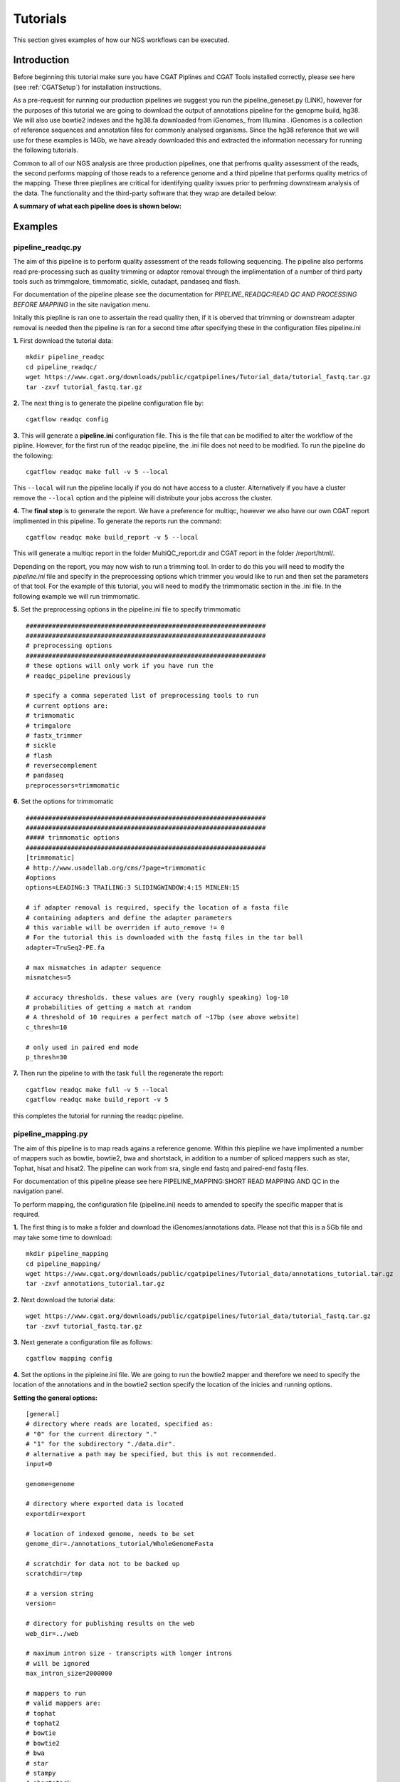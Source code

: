 =========
Tutorials
=========

This section gives examples of how our NGS workflows can be executed. 

Introduction
============

Before beginning this tutorial make sure you have CGAT Piplines and CGAT Tools installed correctly,
please see here (see :ref:`CGATSetup`) for installation instructions.

As a pre-requesit for running our production pipelines we suggest you run the pipeline_geneset.py (LINK),
however for the purposes of this tutorial we are going to download the output of annotations pipeline
for the genopme build, hg38. We will also use bowtie2 indexes and the hg38.fa downloaded from iGenomes_ from Illumina .
iGenomes is a collection of reference sequences and annotation files for commonly analysed organisms. Since
the hg38 reference that we will use for these examples is 14Gb, we have already downloaded this and
extracted the information necessary for running the following tutorials.

Common to all of our NGS analysis are three production pipelines, one that perfroms quality assessment of the reads,
the second performs mapping of those reads to a reference genome and a third pipeline that performs quality metrics of
the mapping. These three pieplines are critical for identifying quality issues prior to perfrming downstream analysis of the data.
The functionality and the third-party software that they wrap are detailed below:

**A summary of what each pipeline does is shown below:**

.. image:: ../../images/Slide2.png
   :height: 1000px
   :width: 1000 px
   :scale: 50%
   :align: center

Examples
========

pipeline_readqc.py
------------------

The aim of this pipeline is to perform quality assessment of the reads following sequencing. The
pipeline also performs read pre-processing such as quality trimming or adaptor removal through the
implimentation of a number of third party tools such as trimmgalore, timmomatic, sickle, cutadapt,
pandaseq and flash.

For documentation of the pipeline please see the documentation for *PIPELINE_READQC:READ QC AND PROCESSING BEFORE MAPPING* in the site navigation menu.

Initally this piepline is ran one to assertain the read quality then, if it is oberved that
trimming or downstream adapter removal is needed then the pipeline is ran for a second time
after specifying these in the configuration files pipeline.ini

**1.** First download the tutorial data::

   mkdir pipeline_readqc
   cd pipeline_readqc/
   wget https://www.cgat.org/downloads/public/cgatpipelines/Tutorial_data/tutorial_fastq.tar.gz
   tar -zxvf tutorial_fastq.tar.gz

**2.** The next thing is to generate the pipeline configuration file by::

   cgatflow readqc config

**3.** This will generate a **pipeline.ini** configuration file. This is the file that can be modified to
alter the workflow of the pipline. However, for the first run of the readqc pipeline, the .ini file
does not need to be modified. To run the pipeline do the following::

   cgatflow readqc make full -v 5 --local

This ``--local`` will run the pipeline locally if you do not have access to a cluster. Alternatively if you have a
cluster remove the ``--local`` option and the pipleine will distribute your jobs accross the cluster.

**4.** The **final step** is to generate the report. We have a preference for multiqc, however we also have our own
CGAT report implimented in this pipeline. To generate the reports run the command::

   cgatflow readqc make build_report -v 5 --local

This will generate a multiqc report in the folder MultiQC_report.dir and CGAT report in the folder /report/html/.

Depending on the report, you may now wish to run a trimming tool. In order to do this you will need
to modify the `pipeline.ini` file and specify in the preprocessing options which trimmer you would
like to run and then set the parameters of that tool. For the example of this tutorial, you will
need to modify the trimmomatic section in the .ini file. 
In the following example we will run trimmomatic. 

**5.** Set the preprocessing options in the pipeline.ini file to specify trimmomatic
::

    ################################################################
    ################################################################
    # preprocessing options
    ################################################################
    # these options will only work if you have run the 
    # readqc_pipeline previously
      
    # specify a comma seperated list of preprocessing tools to run
    # current options are:
    # trimmomatic
    # trimgalore
    # fastx_trimmer
    # sickle
    # flash
    # reversecomplement
    # pandaseq
    preprocessors=trimmomatic


**6.** Set the options for trimmomatic
::

    ################################################################
    ################################################################
    ##### trimmomatic options
    ################################################################
    [trimmomatic]
    # http://www.usadellab.org/cms/?page=trimmomatic
    #options
    options=LEADING:3 TRAILING:3 SLIDINGWINDOW:4:15 MINLEN:15  

    # if adapter removal is required, specify the location of a fasta file
    # containing adapters and define the adapter parameters
    # this variable will be overriden if auto_remove != 0
    # For the tutorial this is downloaded with the fastq files in the tar ball
    adapter=TruSeq2-PE.fa

    # max mismatches in adapter sequence  
    mismatches=5

    # accuracy thresholds. these values are (very roughly speaking) log-10
    # probabilities of getting a match at random
    # A threshold of 10 requires a perfect match of ~17bp (see above website)
    c_thresh=10

    # only used in paired end mode  
    p_thresh=30


**7.** Then run the pipeline to with the task ``full`` the regenerate the report::

   cgatflow readqc make full -v 5 --local
   cgatflow readqc make build_report -v 5


this completes the tutorial for running the readqc pipeline. 

pipeline_mapping.py
-------------------

The aim of this pipeline is to map reads agains a reference genome. Within this piepline we have
implimented a number of mappers such as bowtie, bowtie2, bwa and shortstack, in addition to a 
number of spliced mappers such as star, Tophat, hisat and hisat2. The pipeline can work from sra,
single end fastq and paired-end fastq files.

For documentation of this pipeline please see here PIPELINE_MAPPING:SHORT READ MAPPING AND QC in the navigation panel.

To perform mapping, the configuration file (pipeline.ini) needs to amended to specify the specific
mapper that is required. 

**1.** The first thing is to make a folder and download the iGenomes/annotations data. Please not that this is a 5Gb file
and may take some time to download::

   mkdir pipeline_mapping
   cd pipeline_mapping/
   wget https://www.cgat.org/downloads/public/cgatpipelines/Tutorial_data/annotations_tutorial.tar.gz
   tar -zxvf annotations_tutorial.tar.gz

**2.** Next download the tutorial data::

   wget https://www.cgat.org/downloads/public/cgatpipelines/Tutorial_data/tutorial_fastq.tar.gz
   tar -zxvf tutorial_fastq.tar.gz

**3.** Next generate a configuration file as follows::

   cgatflow mapping config

**4.** Set the options in the pipleine.ini file. We are going to run the bowtie2 mapper and therefore we need to
specify the location of the annotations and in the bowtie2 section specify the location of the inicies and running
options.

**Setting the general options:**
::

    [general]
    # directory where reads are located, specified as:
    # "0" for the current directory "."
    # "1" for the subdirectory "./data.dir".
    # alternative a path may be specified, but this is not recommended.
    input=0

    genome=genome

    # directory where exported data is located
    exportdir=export

    # location of indexed genome, needs to be set
    genome_dir=./annotations_tutorial/WholeGenomeFasta

    # scratchdir for data not to be backed up
    scratchdir=/tmp

    # a version string
    version=

    # directory for publishing results on the web
    web_dir=../web

    # maximum intron size - transcripts with longer introns
    # will be ignored
    max_intron_size=2000000

    # mappers to run
    # valid mappers are:
    # tophat
    # tophat2
    # bowtie
    # bowtie2
    # bwa
    # star
    # stampy
    # shortstack
    # butter
    # hisat  
    # (bfast)
    # (shrimp)
    mappers=bowtie2

    # Strand Assignment for spliced mapping
    # Using HISAT nomenclature, more detail available at
    # http://www.ccb.jhu.edu/software/hisat/manual.shtml#options
    # under --rna-strandness
    # FR = secondstrand paired-end
    # RF = firststrand paired-end
    # F = secondstrand single-end
    # R = firststrand single-end
    # 
    # Paired-end sequencing after TruSeq Library Prep is "RF"
    #
    # Default = empty: unstranded
    # Required for all spliced alignment
    strandness=

    # Strip read sequence and quality information.
    # Saves space for rnaseq and chipseq runs, but 
    # sequence and quality information necessary for
    # variant calling
    #
    # Enabled by default
    strip_sequence=0

    # remove non-unique matches in a post-processing step.
    # Many aligners offer this option in the mapping stage
    # If only unique matches are required, it is better to
    # configure the aligner as removing in post-processing
    # adds to processing time.
    remove_non_unique=0

    [database]
    name=csvdb
    ################################################################
    ################################################################
    ################################################################
    ## Location of annotation database - needs to be set
    ################################################################
    [annotations]
    #annotations database
    database=./annotations_tutorial/hg38_ensembl87/csvdb

    # directory with annotation information
    dir=./annotations_tutorial/hg38_ensembl87/

    ################################################################
    ################################################################
    ################################################################
    # options for building geneset
    ################################################################
    [geneset]
    # set, if ribosomal and other repetetive rna genes should be removed
    # (note: lincRNA are kept in)
    remove_repetetive_rna=1

    # pattern to match for contigs to remove
    remove_contigs=chrM|chrMT|_random|chrUn|_hap|chrGL|chrHSCHR

    # minimum flanking error for isoform annotation
    flank=5000

**Setting the bowtie2 options:**

::

    [bowtie2]
    # bowtie executable
    executable=bowtie2

    # directory with bowtie indices
    index_dir=./annotations_tutorial/Bowtie2Index

    # options for mapping with bowtie2
    # !! For paired end mapping note that the default max insert length is 250 !!
    # !! This can be modified with -X                                          !!
    options=-k 5

    # threads to use
    threads=12

    # memory required for bowtie jobs - per thread
    memory=1.9G


**5.** Next run the pipeline_mapping to full. Be aware that you will most likely need to run this job on a cluster
because of the heavy use of memory for bowtie2. To do this first ``ssh` into your cluster and run the pipeline from
there.

::

    cgatflow mapping make full -v5

**6.** To visualise the report next run multiqc by:

::

    cgatflow mapping make build_report -v5


The report that is generated from the mapping tools are very vague and not very complex in their reporting. Therefore, it is imperitive
that you run pipeline_bamstats.py to determine your mapping quality. This now conludes the mapping tutorial. The next step in the NGS 
workflow is to determine the quality of your mapping output below.

pipeline_bamstats.py
--------------------

The aim of this pipeline is to perform mapping quality assessment. The pipeline required a bam file as
an input and impliments the following theird-party tools: samtools IdxStats, Bamstats, PicardStats, CGAT tools.
In addition to this we also impliment a number of pipeline specific quality metrcs. 

For documentation of the pipeline please see the documentation for PIPELINE_BAMSTATS:QC FOLLOWING MAPPING in the site navigation.


**1.** Download the annotation data::

   mkdir pipeline_mapping
   cd pipeline_mapping/
   wget https://www.cgat.org/downloads/public/cgatpipelines/Tutorial_data/annotations_tutorial.tar.gz
   tar -zxvf annotations_tutorial.tar.gz

**2.** Next download the tutorial data::

   wget https://www.cgat.org/downloads/public/cgatpipelines/Tutorial_data/tutorial_bams.tar.gz
   tar -zxvf tutorial_bams.tar.gz

**3.** The next thing is to generate the pipeline configuration file by::

   cgatflow bamstats config

**4.** This will generate a **pipeline.ini** configuration file. This is the file that can be modified to
alter the workflow of the pipline. For running the pipeline tutorial the following options should be set:

**Setting the general options:**
::

      [general]

      # directory where reads are located, specified as:
      # "0" for the current directory "."
      # "1" for the subdirectory "./data.dir".
      # alternative a path may be specified, but this is not recommended.
      input=0

      # genome is ucsc convention
      genome=hg38

      # directory where exported data is located
      exportdir=export

      # location of indexed genome, needs to be set
      genome_dir=/ifs/mirror/genomes/index

      # scratchdir for data not to be backed up
      scratchdir=/tmp

      # a version string
      version=

      # directory for publishing results on the web
      web_dir=../web

      # Strand Assignment for spliced mapping
      # Using HISAT nomenclature, more detail available at
      # http://www.ccb.jhu.edu/software/hisat/manual.shtml#options
      # under --rna-strandness
      # FR = secondstrand paired-end
      # RF = firststrand paired-end
      # F = secondstrand single-end
      # R = firststrand single-end

      # default = empty: unstranded
      strandness=

**Bamstats options:**
::

      [bam]

      paired_end=0

      # sometimes a bam has its sequence quality stripped to save space
      # if this is the case then specify below:
      sequence_stipped=1

      ################################################################
      ## name of the database that you want to generate
      ################################################################
      [database]

      name=csvdb

      ################################################################
      ## Location of database following the running pipeline_gtf_subset.py 
      ################################################################
      [gtf]

      #database location 
      database=./annotations_tutorial/hg38_ensembl87/csvdb

      # location that pipeline_bamstats.py was ran
      dir=./annotations_tutorial/hg38_ensembl87/


**5.** To run the pipeline do the following::

   cgatflow bamstats make full -v 5 --local

This ``--local`` will run the pipeline locally if you do not have access to a cluster. Alternatively if you have a
cluster remove the ``--local`` option and the pipleine will distribute your jobs accross the cluster.


**6.** To visualise the report next run multiqc by:

::

    cgatflow bamstats make build_report -v5

Running the report command will generate three different types of reports:
  1. A Jupyter notebook implimentation - found in the Jupyter_report.dir/CGAT_FULL_BAM_STATS_REPORT.html
  2. An Rmarkdown report - found in R_report.dir/index.html
  3. A multiqc report implimentation - accessed at MultiQC_report.dir/multiqc_report.html

Conclusion
==========

These three tutorials are designed to give users a flavour of how to run our upstream NGS production pipelines.It is hoped that
once familiar with the workflows and design of our pipelines users will be encouraged to cotribute to the code development, the
code is constant development and we look forward for new users to incorporate these pipelines in their analysis. 